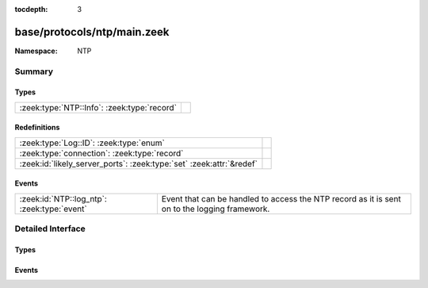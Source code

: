 :tocdepth: 3

base/protocols/ntp/main.zeek
============================
.. zeek:namespace:: NTP


:Namespace: NTP

Summary
~~~~~~~
Types
#####
=========================================== =
:zeek:type:`NTP::Info`: :zeek:type:`record` 
=========================================== =

Redefinitions
#############
==================================================================== =
:zeek:type:`Log::ID`: :zeek:type:`enum`                              
:zeek:type:`connection`: :zeek:type:`record`                         
:zeek:id:`likely_server_ports`: :zeek:type:`set` :zeek:attr:`&redef` 
==================================================================== =

Events
######
=========================================== ===================================================================
:zeek:id:`NTP::log_ntp`: :zeek:type:`event` Event that can be handled to access the NTP record as it is sent on
                                            to the logging framework.
=========================================== ===================================================================


Detailed Interface
~~~~~~~~~~~~~~~~~~
Types
#####
.. zeek:type:: NTP::Info

   :Type: :zeek:type:`record`

      ts: :zeek:type:`time` :zeek:attr:`&log`
         Timestamp for when the event happened.

      uid: :zeek:type:`string` :zeek:attr:`&log`
         Unique ID for the connection.

      id: :zeek:type:`conn_id` :zeek:attr:`&log`
         The connection's 4-tuple of endpoint addresses/ports.

      version: :zeek:type:`count` :zeek:attr:`&log`
         The NTP version number (1, 2, 3, 4).

      mode: :zeek:type:`count` :zeek:attr:`&log`
         The NTP mode being used.

      stratum: :zeek:type:`count` :zeek:attr:`&log`
         The stratum (primary server, secondary server, etc.).

      poll: :zeek:type:`interval` :zeek:attr:`&log`
         The maximum interval between successive messages.

      precision: :zeek:type:`interval` :zeek:attr:`&log`
         The precision of the system clock.

      root_delay: :zeek:type:`interval` :zeek:attr:`&log`
         Total round-trip delay to the reference clock.

      root_disp: :zeek:type:`interval` :zeek:attr:`&log`
         Total dispersion to the reference clock.

      ref_id: :zeek:type:`string` :zeek:attr:`&log`
         For stratum 0, 4 character string used for debugging.
         For stratum 1, ID assigned to the reference clock by IANA.
         Above stratum 1, when using IPv4, the IP address of the reference
         clock.  Note that the NTP protocol did not originally specify a
         large enough field to represent IPv6 addresses, so they use
         the first four bytes of the MD5 hash of the reference clock's
         IPv6 address (i.e. an IPv4 address here is not necessarily IPv4).

      ref_time: :zeek:type:`time` :zeek:attr:`&log`
         Time when the system clock was last set or correct.

      org_time: :zeek:type:`time` :zeek:attr:`&log`
         Time at the client when the request departed for the NTP server.

      rec_time: :zeek:type:`time` :zeek:attr:`&log`
         Time at the server when the request arrived from the NTP client.

      xmt_time: :zeek:type:`time` :zeek:attr:`&log`
         Time at the server when the response departed for the NTP client.

      num_exts: :zeek:type:`count` :zeek:attr:`&default` = ``0`` :zeek:attr:`&optional` :zeek:attr:`&log`
         Number of extension fields (which are not currently parsed).


Events
######
.. zeek:id:: NTP::log_ntp

   :Type: :zeek:type:`event` (rec: :zeek:type:`NTP::Info`)

   Event that can be handled to access the NTP record as it is sent on
   to the logging framework.


